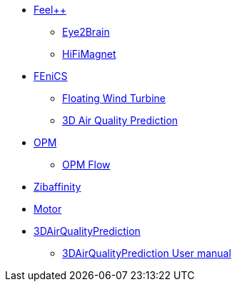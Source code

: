 * xref:index.adoc#feelpp[Feel++]
** xref:feelpp::eye2brain/README.adoc[Eye2Brain]
** xref:feelpp::hifimagnet/README.adoc[HiFiMagnet]
* xref:index.adoc#_fenics[FEniCS]
** xref:fenics/floatingwindturbine/README.adoc[Floating Wind Turbine]
** xref:fenics/3dairqualitypredictioncfd/README.adoc[3D Air Quality Prediction]
* xref:index.adoc#_opm[OPM]
** xref:opm/opm-flow/README.adoc[OPM Flow]
* xref:zibaffinity/zibaffinity-bindingaffinity/README.adoc[Zibaffinity]
* xref:others/motor/README.adoc[Motor]
* xref:3DAirQualityPrediction/README.adoc[3DAirQualityPrediction]
** xref:3DAirQualityPrediction/userman.adoc[3DAirQualityPrediction User manual]
